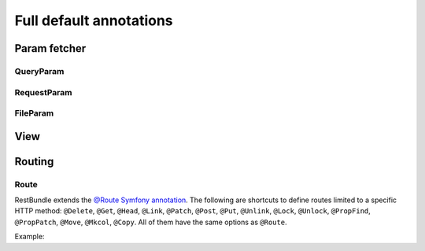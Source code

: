 Full default annotations
========================

Param fetcher
-------------

QueryParam
~~~~~~~~~~

.. configuration-block::

    .. code-block:: php-annotations

        use FOS\RestBundle\Controller\Annotations\QueryParam;

        /**
         * @QueryParam(
         *   name="",
         *   key=null,
         *   requirements="",
         *   incompatibles={},
         *   default=null,
         *   description="",
         *   strict=false,
         *   map=false,
         *   nullable=false
         * )
         */

    .. code-block:: php-attributes

        use FOS\RestBundle\Controller\Annotations\QueryParam;

        #[QueryParam(
            name: '',
            key: null,
            requirements: '',
            incompatibles = [],
            default: null,
            description: '',
            strict: false,
            map: false,
            nullable: false
        )]

RequestParam
~~~~~~~~~~~~

.. configuration-block::

    .. code-block:: php-annotations

        use FOS\RestBundle\Controller\Annotations\RequestParam;

        /**
         * @RequestParam(
         *   name="",
         *   key=null,
         *   requirements="",
         *   default=null,
         *   description="",
         *   strict=true,
         *   map=false,
         *   nullable=false
         * )
         */

    .. code-block:: php-attributes

        use FOS\RestBundle\Controller\Annotations\RequestParam;

        #[RequestParam(
            name: '',
            key: null,
            requirements: '',
            default: null,
            description: '',
            strict: true,
            map: false,
            nullable: false
        )]

FileParam
~~~~~~~~~

.. configuration-block::

    .. code-block:: php-annotations

        use FOS\RestBundle\Controller\Annotations\FileParam;

        /**
         * @FileParam(
         *   name="",
         *   key=null,
         *   requirements={},
         *   default=null,
         *   description="",
         *   strict=true,
         *   nullable=false,
         *   image=false
         * )
         */

    .. code-block:: php-attributes

        use FOS\RestBundle\Controller\Annotations\FileParam;

        #[FileParam(
            name: '',
            key: null,
            requirements: [],
            default: null,
            description: '',
            strict: true,
            nullable: false,
            image: false
        )]

View
----

.. configuration-block::

    .. code-block:: php-annotations

        use FOS\RestBundle\Controller\Annotations\View;

        /**
         * @View(
         *  statusCode=null,
         *  serializerGroups={},
         *  serializerEnableMaxDepthChecks=false
         * )
         */

    .. code-block:: php-attributes

        use FOS\RestBundle\Controller\Annotations\View;

        #[View(
            statusCode: null,
            serializerGroups: [],
            serializerEnableMaxDepthChecks: false
        )]

Routing
-------

Route
~~~~~

RestBundle extends the `@Route Symfony annotation`_. The following are shortcuts
to define routes limited to a specific HTTP method: ``@Delete``, ``@Get``,
``@Head``, ``@Link``, ``@Patch``, ``@Post``, ``@Put``, ``@Unlink``, ``@Lock``,
``@Unlock``, ``@PropFind``, ``@PropPatch``, ``@Move``, ``@Mkcol``, ``@Copy``.
All of them have the same options as ``@Route``.

Example:

.. configuration-block::

    .. code-block:: php-annotations

        // src/Controller/BlogController.php
        namespace App\Controller;

        use FOS\RestBundle\Controller\AbstractFOSRestController;
        use FOS\RestBundle\Controller\Annotations as Rest;

        class BlogController extends AbstractFOSRestController
        {
            /**
             * @Rest\Get("/blog", name="blog_list")
             */
            public function list()
            {
                // ...
            }
        }

    .. code-block:: php-attributes

        // src/Controller/BlogController.php
        namespace App\Controller;

        use FOS\RestBundle\Controller\AbstractFOSRestController;
        use FOS\RestBundle\Controller\Annotations as Rest;

        class BlogController extends AbstractFOSRestController
        {
            #[Rest\Get('/blog', name: 'blog_list')]
            public function list()
            {
                // ...
            }
        }

.. _`@Route Symfony annotation`: https://symfony.com/doc/current/routing.html
